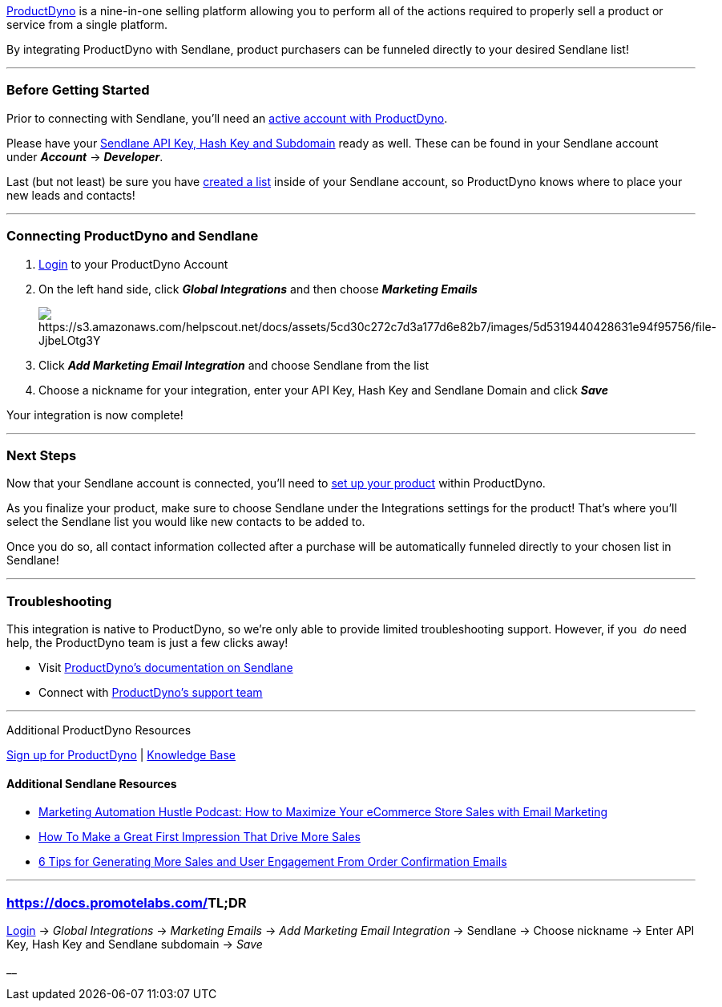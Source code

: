 https://productdyno.com/[ProductDyno] is a nine-in-one selling platform
allowing you to perform all of the actions required to properly sell a
product or service from a single platform. 

By integrating ProductDyno with Sendlane, product purchasers can be
funneled directly to your desired Sendlane list!

'''''

=== Before Getting Started

Prior to connecting with Sendlane, you'll need an
https://productdyno.com/[active account with ProductDyno].

Please have your
https://help.sendlane.com/article/71-how-to-find-your-api-key-api-hash-key-and-subdomain[Sendlane
API Key&#44; Hash Key and Subdomain] ready as well. These can be found
in your Sendlane account under *_Account_* → *_Developer_*.

Last (but not least) be sure you have
https://help.sendlane.com/article/125-creating-a-list[created a list]
inside of your Sendlane account, so ProductDyno knows where to place
your new leads and contacts!

'''''

=== Connecting ProductDyno and Sendlane

. https://app.productdyno.com/admin/login[Login] to your ProductDyno
Account
. On the left hand side, click *_Global Integrations_* and then choose
*_Marketing Emails_*
+
image:https://s3.amazonaws.com/helpscout.net/docs/assets/5cd30c272c7d3a177d6e82b7/images/5d5319440428631e94f95756/file-JjbeLOtg3Y.png[https://s3.amazonaws.com/helpscout.net/docs/assets/5cd30c272c7d3a177d6e82b7/images/5d5319440428631e94f95756/file-JjbeLOtg3Y]
. Click *_Add Marketing Email Integration_* and choose Sendlane from the
list
. Choose a nickname for your integration, enter your API Key, Hash Key
and Sendlane Domain and click *_Save_*

Your integration is now complete!

'''''

=== Next Steps

Now that your Sendlane account is connected, you’ll need to
https://docs.promotelabs.com/article/753-what-exactly-does-productdyno-do#setup[set
up your product] within ProductDyno. 

As you finalize your product, make sure to choose Sendlane under the
Integrations settings for the product! That's where you'll select the
Sendlane list you would like new contacts to be added to.  

Once you do so, all contact information collected after a purchase will
be automatically funneled directly to your chosen list in Sendlane!

'''''

=== Troubleshooting

This integration is native to ProductDyno, so we're only able to provide
limited troubleshooting support. However, if you  _do_ need help,
the ProductDyno team is just a few clicks away!

* Visit
https://productdyno.com/productdyno-sendlane-integration/[ProductDyno's documentation
on Sendlane]
* Connect with
https://docs.promotelabs.com/article/409-contact-us[ProductDyno's support
team]

'''''

Additional ProductDyno Resources

https://productdyno.com/[Sign up for ProductDyno] |
https://docs.promotelabs.com/category/747-productdyno[Knowledge Base]

==== Additional Sendlane Resources

* https://www.sendlane.com/podcasts/how-to-maximize-your-ecommerce-store-sales-with-email-marketing-006[Marketing
Automation Hustle Podcast: How to Maximize Your eCommerce Store Sales
with Email Marketing]
* https://www.sendlane.com/blog/first-impression-that-drives-more-sales[How
To Make a Great First Impression That Drive More Sales]
* https://www.sendlane.com/blog/order-confirmation-emails[6 Tips for
Generating More Sales and User Engagement From Order Confirmation
Emails]

'''''

=== https://docs.promotelabs.com/[]TL;DR

https://app.productdyno.com/admin/login[Login] → _Global
Integrations_ → _Marketing Emails_ → _Add Marketing Email
Integration_ → Sendlane → Choose nickname → Enter API Key, Hash Key and
Sendlane subdomain → _Save_

__
